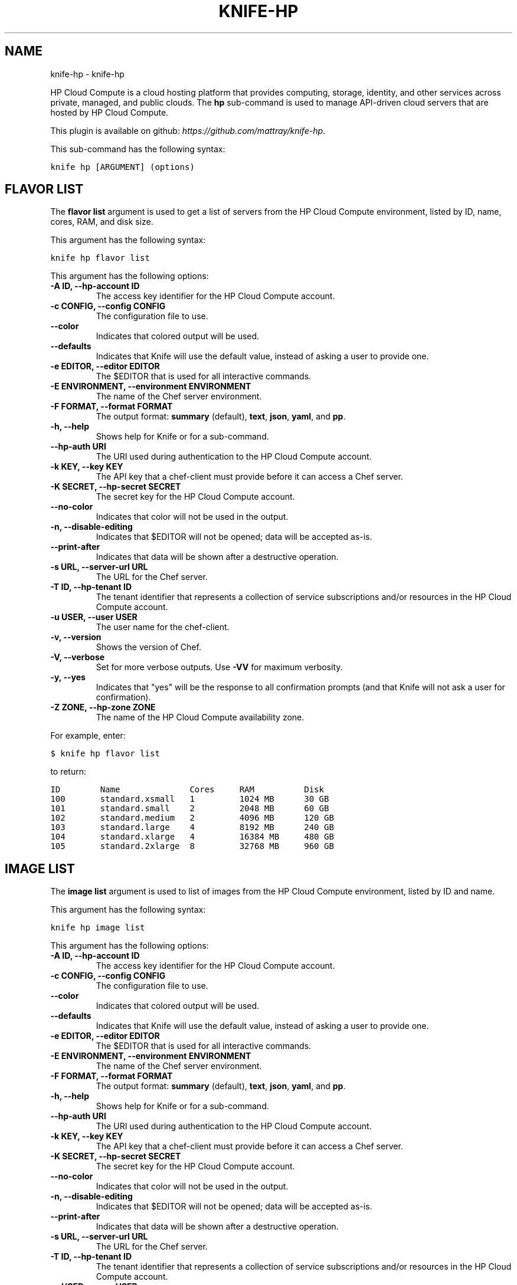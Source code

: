 .TH "KNIFE-HP" "1" "October 05, 2012" "0.0.1" "knife-hp"
.SH NAME
knife-hp \- knife-hp
.
.nr rst2man-indent-level 0
.
.de1 rstReportMargin
\\$1 \\n[an-margin]
level \\n[rst2man-indent-level]
level margin: \\n[rst2man-indent\\n[rst2man-indent-level]]
-
\\n[rst2man-indent0]
\\n[rst2man-indent1]
\\n[rst2man-indent2]
..
.de1 INDENT
.\" .rstReportMargin pre:
. RS \\$1
. nr rst2man-indent\\n[rst2man-indent-level] \\n[an-margin]
. nr rst2man-indent-level +1
.\" .rstReportMargin post:
..
.de UNINDENT
. RE
.\" indent \\n[an-margin]
.\" old: \\n[rst2man-indent\\n[rst2man-indent-level]]
.nr rst2man-indent-level -1
.\" new: \\n[rst2man-indent\\n[rst2man-indent-level]]
.in \\n[rst2man-indent\\n[rst2man-indent-level]]u
..
.\" Man page generated from reStructuredText.
.
.sp
HP Cloud Compute is a cloud hosting platform that provides computing, storage, identity, and other services across private, managed, and public clouds. The \fBhp\fP sub\-command is used to manage API\-driven cloud servers that are hosted by HP Cloud Compute.
.sp
This plugin is available on github: \fI\%https://github.com/mattray/knife-hp\fP.
.sp
This sub\-command has the following syntax:
.sp
.nf
.ft C
knife hp [ARGUMENT] (options)
.ft P
.fi
.SH FLAVOR LIST
.sp
The \fBflavor list\fP argument is used to get a list of servers from the HP Cloud Compute environment, listed by ID, name, cores, RAM, and disk size.
.sp
This argument has the following syntax:
.sp
.nf
.ft C
knife hp flavor list
.ft P
.fi
.sp
This argument has the following options:
.INDENT 0.0
.TP
.B \fB\-A ID\fP, \fB\-\-hp\-account ID\fP
The access key identifier for the HP Cloud Compute account.
.TP
.B \fB\-c CONFIG\fP, \fB\-\-config CONFIG\fP
The configuration file to use.
.TP
.B \fB\-\-color\fP
Indicates that colored output will be used.
.TP
.B \fB\-\-defaults\fP
Indicates that Knife will use the default value, instead of asking a user to provide one.
.TP
.B \fB\-e EDITOR\fP, \fB\-\-editor EDITOR\fP
The $EDITOR that is used for all interactive commands.
.TP
.B \fB\-E ENVIRONMENT\fP, \fB\-\-environment ENVIRONMENT\fP
The name of the Chef server environment.
.TP
.B \fB\-F FORMAT\fP, \fB\-\-format FORMAT\fP
The output format: \fBsummary\fP (default), \fBtext\fP, \fBjson\fP, \fByaml\fP, and \fBpp\fP.
.TP
.B \fB\-h\fP, \fB\-\-help\fP
Shows help for Knife or for a sub\-command.
.TP
.B \fB\-\-hp\-auth URI\fP
The URI used during authentication to the HP Cloud Compute account.
.TP
.B \fB\-k KEY\fP, \fB\-\-key KEY\fP
The API key that a chef\-client must provide before it can access a Chef server.
.TP
.B \fB\-K SECRET\fP, \fB\-\-hp\-secret SECRET\fP
The secret key for the HP Cloud Compute account.
.TP
.B \fB\-\-no\-color\fP
Indicates that color will not be used in the output.
.TP
.B \fB\-n\fP, \fB\-\-disable\-editing\fP
Indicates that $EDITOR will not be opened; data will be accepted as\-is.
.TP
.B \fB\-\-print\-after\fP
Indicates that data will be shown after a destructive operation.
.TP
.B \fB\-s URL\fP, \fB\-\-server\-url URL\fP
The URL for the Chef server.
.TP
.B \fB\-T ID\fP, \fB\-\-hp\-tenant ID\fP
The tenant identifier that represents a collection of service subscriptions and/or resources in the HP Cloud Compute account.
.TP
.B \fB\-u USER\fP, \fB\-\-user USER\fP
The user name for the chef\-client.
.TP
.B \fB\-v\fP, \fB\-\-version\fP
Shows the version of Chef.
.TP
.B \fB\-V\fP, \fB\-\-verbose\fP
Set for more verbose outputs. Use \fB\-VV\fP for maximum verbosity.
.TP
.B \fB\-y\fP, \fB\-\-yes\fP
Indicates that "yes" will be the response to all confirmation prompts (and that Knife will not ask a user for confirmation).
.TP
.B \fB\-Z ZONE\fP, \fB\-\-hp\-zone ZONE\fP
The name of the HP Cloud Compute availability zone.
.UNINDENT
.sp
For example, enter:
.sp
.nf
.ft C
$ knife hp flavor list
.ft P
.fi
.sp
to return:
.sp
.nf
.ft C
ID        Name              Cores     RAM          Disk
100       standard.xsmall   1         1024 MB      30 GB
101       standard.small    2         2048 MB      60 GB
102       standard.medium   2         4096 MB      120 GB
103       standard.large    4         8192 MB      240 GB
104       standard.xlarge   4         16384 MB     480 GB
105       standard.2xlarge  8         32768 MB     960 GB
.ft P
.fi
.SH IMAGE LIST
.sp
The \fBimage list\fP argument is used to list of images from the HP Cloud Compute environment, listed by ID and name.
.sp
This argument has the following syntax:
.sp
.nf
.ft C
knife hp image list
.ft P
.fi
.sp
This argument has the following options:
.INDENT 0.0
.TP
.B \fB\-A ID\fP, \fB\-\-hp\-account ID\fP
The access key identifier for the HP Cloud Compute account.
.TP
.B \fB\-c CONFIG\fP, \fB\-\-config CONFIG\fP
The configuration file to use.
.TP
.B \fB\-\-color\fP
Indicates that colored output will be used.
.TP
.B \fB\-\-defaults\fP
Indicates that Knife will use the default value, instead of asking a user to provide one.
.TP
.B \fB\-e EDITOR\fP, \fB\-\-editor EDITOR\fP
The $EDITOR that is used for all interactive commands.
.TP
.B \fB\-E ENVIRONMENT\fP, \fB\-\-environment ENVIRONMENT\fP
The name of the Chef server environment.
.TP
.B \fB\-F FORMAT\fP, \fB\-\-format FORMAT\fP
The output format: \fBsummary\fP (default), \fBtext\fP, \fBjson\fP, \fByaml\fP, and \fBpp\fP.
.TP
.B \fB\-h\fP, \fB\-\-help\fP
Shows help for Knife or for a sub\-command.
.TP
.B \fB\-\-hp\-auth URI\fP
The URI used during authentication to the HP Cloud Compute account.
.TP
.B \fB\-k KEY\fP, \fB\-\-key KEY\fP
The API key that a chef\-client must provide before it can access a Chef server.
.TP
.B \fB\-K SECRET\fP, \fB\-\-hp\-secret SECRET\fP
The secret key for the HP Cloud Compute account.
.TP
.B \fB\-\-no\-color\fP
Indicates that color will not be used in the output.
.TP
.B \fB\-n\fP, \fB\-\-disable\-editing\fP
Indicates that $EDITOR will not be opened; data will be accepted as\-is.
.TP
.B \fB\-\-print\-after\fP
Indicates that data will be shown after a destructive operation.
.TP
.B \fB\-s URL\fP, \fB\-\-server\-url URL\fP
The URL for the Chef server.
.TP
.B \fB\-T ID\fP, \fB\-\-hp\-tenant ID\fP
The tenant identifier that represents a collection of service subscriptions and/or resources in the HP Cloud Compute account.
.TP
.B \fB\-u USER\fP, \fB\-\-user USER\fP
The user name for the chef\-client.
.TP
.B \fB\-v\fP, \fB\-\-version\fP
Shows the version of Chef.
.TP
.B \fB\-V\fP, \fB\-\-verbose\fP
Set for more verbose outputs. Use \fB\-VV\fP for maximum verbosity.
.TP
.B \fB\-y\fP, \fB\-\-yes\fP
Indicates that "yes" will be the response to all confirmation prompts (and that Knife will not ask a user for confirmation).
.TP
.B \fB\-Z ZONE\fP, \fB\-\-hp\-zone ZONE\fP
The name of the HP Cloud Compute availability zone.
.UNINDENT
.sp
For example, enter:
.sp
.nf
.ft C
$ knife hp flavor list
.ft P
.fi
.sp
to return:
.sp
.nf
.ft C
ID                Name
1234              CentOS 5.6 Server 64\-bit
1358              CentOS 6.2 Server 64\-bit
1361              Debian Squeeze 6.0.3 Server 64\-bit
1236              Ubuntu Lucid 10.04 LTS Server 64\-bit
1238              Ubuntu Maverick 10.10 Server 64\-bit
1240              Ubuntu Natty 11.04 Server 64\-bit
1242              Ubuntu Oneiric 11.10 Server 64\-bit
.ft P
.fi
.SH SERVER CREATE
.sp
The \fBserver create\fP argument is used to create a new HP Cloud Compute cloud instance. This will provision a new image in HP Cloud Compute, perform a Chef bootstrap (using the SSH protocol), and then install Chef on the target system so that it can be run as a chef\-client and communicate with a Chef server.
.sp
This argument has the following syntax:
.sp
.nf
.ft C
knife hp server create (options)
.ft P
.fi
.sp
This argument has the following options:
.INDENT 0.0
.TP
.B \fB\-A ID\fP, \fB\-\-hp\-account ID\fP
The access key identifier for the HP Cloud Compute account.
.TP
.B \fB\-\-bootstrap\-proxy PROXY_URL\fP
The proxy server for the node that is the target of a bootstrap operation.
.TP
.B \fB\-\-bootstrap\-version VERSION\fP
The version of Chef to install.
.TP
.B \fB\-c CONFIG\fP, \fB\-\-config CONFIG\fP
The configuration file to use.
.TP
.B \fB\-\-color\fP
Indicates that colored output will be used.
.TP
.B \fB\-d DISTRO\fP, \fB\-\-distro DISTRO\fP
Indicates that a bootstrap operation will use a template file. If this option is used the name of the template file (\fB\-\-template\-file\fP) must also be provided. The following distributions are supported: \fBchef\-full\fP (the default bootstrap), \fBcentos5\-gems\fP, \fBfedora13\-gems\fP, \fBubuntu10.04\-gems\fP, \fBubuntu10.04\-apt\fP, and \fBubuntu12.04\-gems\fP.
.TP
.B \fB\-\-defaults\fP
Indicates that Knife will use the default value, instead of asking a user to provide one.
.TP
.B \fB\-e EDITOR\fP, \fB\-\-editor EDITOR\fP
The $EDITOR that is used for all interactive commands.
.TP
.B \fB\-E ENVIRONMENT\fP, \fB\-\-environment ENVIRONMENT\fP
The name of the Chef server environment.
.TP
.B \fB\-f FLAVOR_ID\fP, \fB\-\-flavor FLAVOR_ID\fP
The name of the flavor that identifies the hardware configuration of the server, including disk space, memory capacity, and CPU priority.
.TP
.B \fB\-F FORMAT\fP, \fB\-\-format FORMAT\fP
The output format: \fBsummary\fP (default), \fBtext\fP, \fBjson\fP, \fByaml\fP, and \fBpp\fP.
.TP
.B \fB\-G X,Y,Z\fP, \fB\-\-groups X,Y,Z\fP
A comma\-separated list of security groups.
.TP
.B \fB\-h\fP, \fB\-\-help\fP
Shows help for Knife or for a sub\-command.
.TP
.B \fB\-\-hp\-auth URI\fP
The URI used during authentication to the HP Cloud Compute account.
.TP
.B \fB\-i IDENTITY_FILE\fP, \fB\-\-identity\-file IDENTITY_FILE\fP
The SSH identity file used for authentication. Key\-based authentication is recommended.
.TP
.B \fB\-I IMAGE_ID\fP, \fB\-\-image IMAGE_ID\fP
The name of the image that identifies the operating system (and version) that will be used to create the virtual machine.
.TP
.B \fB\-k KEY\fP, \fB\-\-key KEY\fP
The API key that a chef\-client must provide before it can access a Chef server.
.TP
.B \fB\-K SECRET\fP, \fB\-\-hp\-secret SECRET\fP
The secret key for the HP Cloud Compute account.
.TP
.B \fB\-n\fP, \fB\-\-disable\-editing\fP
Indicates that $EDITOR will not be opened; data will be accepted as\-is.
.TP
.B \fB\-N NODE_NAME\fP, \fB\-\-node\-name NODE_NAME\fP
The name of the node on the Chef server.
.TP
.B \fB\-\-[no\-]host\-key\-verify\fP
Use \fB\-\-no\-host\-key\-verify\fP to disable host key verification. Host key verification is enabled by default.
.TP
.B \fB\-\-no\-color\fP
Indicates that color will not be used in the output.
.TP
.B \fB\-P PASSWORD\fP, \fB\-\-ssh\-password PASSWORD\fP
The SSH password. This can be used to pass the password directly on the command line. If this option is not specified (and a password is required) Knife will prompt for the password.
.TP
.B \fB\-\-prerelease\fP
Indicates that pre\-release Chef gems should be installed.
.TP
.B \fB\-\-print\-after\fP
Indicates that data will be shown after a destructive operation.
.TP
.B \fB\-r RUN_LIST\fP, \fB\-\-run\-list RUN_LIST\fP
A comma\-separated list of roles and/or recipes to be applied.
.TP
.B \fB\-s URL\fP, \fB\-\-server\-url URL\fP
The URL for the Chef server.
.TP
.B \fB\-S KEY\fP, \fB\-\-ssh\-key KEY\fP
The SSH key for the HP Cloud Compute environment.
.TP
.B \fB\-T ID\fP, \fB\-\-hp\-tenant ID\fP
The tenant identifier that represents a collection of service subscriptions and/or resources in the HP Cloud Compute account.
.TP
.B \fB\-\-template\-file TEMPLATE\fP
The path to the template file that will be used during a bootstrap operation.
.TP
.B \fB\-u USER\fP, \fB\-\-user USER\fP
The user name for the chef\-client.
.TP
.B \fB\-v\fP, \fB\-\-version\fP
Shows the version of Chef.
.TP
.B \fB\-V\fP, \fB\-\-verbose\fP
Set for more verbose outputs. Use \fB\-VV\fP for maximum verbosity.
.TP
.B \fB\-x USER_NAME\fP, \fB\-\-ssh\-user USER_NAME\fP
The SSH user name.
.TP
.B \fB\-y\fP, \fB\-\-yes\fP
Indicates that "yes" will be the response to all confirmation prompts (and that Knife will not ask a user for confirmation).
.TP
.B \fB\-Z ZONE\fP, \fB\-\-hp\-zone ZONE\fP
The name of the HP Cloud Compute availability zone.
.UNINDENT
.sp
For example, to provision a server and then perform a bootstrap operation (using SSH), enter:
.sp
.nf
.ft C
$ knife hp server create \-f 101 \-I 1236 \-S hptesting \-x ubuntu \-i ~/.ssh/hptesting.pem \-d omnibus \-r \(aqrole[base]\(aq 2
.ft P
.fi
.sp
to return something like:
.sp
.nf
.ft C
Instance ID: 65646
Instance Name: hp15\-185\-114\-127
Flavor: 101
Image: 1236
SSH Key Pair: hptesting

Waiting for server............................................
Public IP Address: 15.185.114.127
Private IP Address: 10.4.21.238

Waiting for sshd..done
Bootstrapping Chef on 15.185.114.127
15.185.114.127 \-\-2012\-03\-09 18:18:17\-\-  http://opscode.com/chef/install.sh
\&............

\&............
15.185.114.127 [Fri, 09 Mar 2012 18:19:20 +0000] INFO: Chef Run complete in 25.468149268 seconds
15.185.114.127 [Fri, 09 Mar 2012 18:19:20 +0000] INFO: Running report handlers
15.185.114.127 [Fri, 09 Mar 2012 18:19:20 +0000] INFO: Report handlers complete

Instance ID: 65646
Instance Name: hp15\-185\-114\-127
Flavor: 101
Image: 1236
SSH Key Pair: hptesting
Public IP Address: 15.185.114.127
Private IP Address: 10.4.21.238
Environment: _default
Run List: role[base]
.ft P
.fi
.SH SERVER DELETE
.sp
The \fBserver delete\fP argument is used to delete one or more instances that are running in the HP Cloud Compute cloud. To find a specific cloud instance, use the \fBknife hp server list\fP argument. Use the \fBknife node delete\fP and \fBknife client delete\fP sub\-commands to delete associated node and client objects (if required).
.sp
This argument has the following syntax:
.sp
.nf
.ft C
knife hp server delete [SERVER_NAME...]
.ft P
.fi
.sp
This argument has the following options:
.INDENT 0.0
.TP
.B \fB\-A ID\fP, \fB\-\-hp\-account ID\fP
The access key identifier for the HP Cloud Compute account.
.TP
.B \fB\-c CONFIG\fP, \fB\-\-config CONFIG\fP
The configuration file to use.
.TP
.B \fB\-\-color\fP
Indicates that colored output will be used.
.TP
.B \fB\-\-defaults\fP
Indicates that Knife will use the default value, instead of asking a user to provide one.
.TP
.B \fB\-e EDITOR\fP, \fB\-\-editor EDITOR\fP
The $EDITOR that is used for all interactive commands.
.TP
.B \fB\-E ENVIRONMENT\fP, \fB\-\-environment ENVIRONMENT\fP
The name of the Chef server environment.
.TP
.B \fB\-F FORMAT\fP, \fB\-\-format FORMAT\fP
The output format: \fBsummary\fP (default), \fBtext\fP, \fBjson\fP, \fByaml\fP, and \fBpp\fP.
.TP
.B \fB\-h\fP, \fB\-\-help\fP
Shows help for Knife or for a sub\-command.
.TP
.B \fB\-\-hp\-auth URI\fP
The URI used during authentication to the HP Cloud Compute account.
.TP
.B \fB\-k KEY\fP, \fB\-\-key KEY\fP
The API key that a chef\-client must provide before it can access a Chef server.
.TP
.B \fB\-K SECRET\fP, \fB\-\-hp\-secret SECRET\fP
The secret key for the HP Cloud Compute account.
.TP
.B \fB\-\-no\-color\fP
Indicates that color will not be used in the output.
.TP
.B \fB\-n\fP, \fB\-\-disable\-editing\fP
Indicates that $EDITOR will not be opened; data will be accepted as\-is.
.TP
.B \fB\-N NODE_NAME\fP, \fB\-\-node\-name NODE_NAME\fP
The name of the node on the Chef server. This option only has meaning when used with the \fB\-\-purge\fP option.
.TP
.B \fB\-p\fP, \fB\-\-purge\fP
Indicates that all corresponding nodes on the Chef server will be destroyed, in addition to the HP Cloud Compute node itself. This option (by itself) assumes that the node and client have the same name as the server. If they do not, use the \fB\-\-node\-name\fP option to specify the correct name for the node.
.TP
.B \fB\-\-print\-after\fP
Indicates that data will be shown after a destructive operation.
.TP
.B \fB\-s URL\fP, \fB\-\-server\-url URL\fP
The URL for the Chef server.
.TP
.B \fB\-T ID\fP, \fB\-\-hp\-tenant ID\fP
The tenant identifier that represents a collection of service subscriptions and/or resources in the HP Cloud Compute account.
.TP
.B \fB\-u USER\fP, \fB\-\-user USER\fP
The user name for the chef\-client.
.TP
.B \fB\-v\fP, \fB\-\-version\fP
Shows the version of Chef.
.TP
.B \fB\-V\fP, \fB\-\-verbose\fP
Set for more verbose outputs. Use \fB\-VV\fP for maximum verbosity.
.TP
.B \fB\-y\fP, \fB\-\-yes\fP
Indicates that "yes" will be the response to all confirmation prompts (and that Knife will not ask a user for confirmation).
.TP
.B \fB\-Z ZONE\fP, \fB\-\-hp\-zone ZONE\fP
The name of the HP Cloud Compute availability zone.
.UNINDENT
.sp
For example, to delete an instance named "65646", enter:
.sp
.nf
.ft C
$ knife hp server delete 65646
.ft P
.fi
.sp
to return:
.sp
.nf
.ft C
Instance ID: 65646
Instance Name: hp15\-185\-114\-127
Flavor: 101
Image: 1236
Public IP Address: 15.185.114.127
Private IP Address: 10.4.21.238

WARNING: Deleted server 65646
.ft P
.fi
.SH SERVER LIST
.sp
The \fBserver list\fP argument is used to find instances that are associated with an HP Cloud Compute account. The results may show instances that are not currently managed by the Chef server.
.sp
This argument has the following syntax:
.sp
.nf
.ft C
knife hp server list
.ft P
.fi
.sp
This argument has the following options:
.INDENT 0.0
.TP
.B \fB\-A ID\fP, \fB\-\-hp\-account ID\fP
The access key identifier for the HP Cloud Compute account.
.TP
.B \fB\-c CONFIG\fP, \fB\-\-config CONFIG\fP
The configuration file to use.
.TP
.B \fB\-\-color\fP
Indicates that colored output will be used.
.TP
.B \fB\-\-defaults\fP
Indicates that Knife will use the default value, instead of asking a user to provide one.
.TP
.B \fB\-e EDITOR\fP, \fB\-\-editor EDITOR\fP
The $EDITOR that is used for all interactive commands.
.TP
.B \fB\-E ENVIRONMENT\fP, \fB\-\-environment ENVIRONMENT\fP
The name of the Chef server environment.
.TP
.B \fB\-F FORMAT\fP, \fB\-\-format FORMAT\fP
The output format: \fBsummary\fP (default), \fBtext\fP, \fBjson\fP, \fByaml\fP, and \fBpp\fP.
.TP
.B \fB\-h\fP, \fB\-\-help\fP
Shows help for Knife or for a sub\-command.
.TP
.B \fB\-\-hp\-auth URI\fP
The URI used during authentication to the HP Cloud Compute account.
.TP
.B \fB\-k KEY\fP, \fB\-\-key KEY\fP
The API key that a chef\-client must provide before it can access a Chef server.
.TP
.B \fB\-K SECRET\fP, \fB\-\-hp\-secret SECRET\fP
The secret key for the HP Cloud Compute account.
.TP
.B \fB\-\-no\-color\fP
Indicates that color will not be used in the output.
.TP
.B \fB\-n\fP, \fB\-\-disable\-editing\fP
Indicates that $EDITOR will not be opened; data will be accepted as\-is.
.TP
.B \fB\-\-print\-after\fP
Indicates that data will be shown after a destructive operation.
.TP
.B \fB\-s URL\fP, \fB\-\-server\-url URL\fP
The URL for the Chef server.
.TP
.B \fB\-T ID\fP, \fB\-\-hp\-tenant ID\fP
The tenant identifier that represents a collection of service subscriptions and/or resources in the HP Cloud Compute account.
.TP
.B \fB\-u USER\fP, \fB\-\-user USER\fP
The user name for the chef\-client.
.TP
.B \fB\-v\fP, \fB\-\-version\fP
Shows the version of Chef.
.TP
.B \fB\-V\fP, \fB\-\-verbose\fP
Set for more verbose outputs. Use \fB\-VV\fP for maximum verbosity.
.TP
.B \fB\-y\fP, \fB\-\-yes\fP
Indicates that "yes" will be the response to all confirmation prompts (and that Knife will not ask a user for confirmation).
.TP
.B \fB\-Z ZONE\fP, \fB\-\-hp\-zone ZONE\fP
The name of the HP Cloud Compute availability zone.
.UNINDENT
.SH AUTHOR
Opscode, Inc.
.SH COPYRIGHT
2012, Opscode, Inc
.\" Generated by docutils manpage writer.
.
